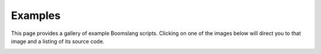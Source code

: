 

.. _examples-gallery:

Examples
========

This page provides a gallery of example Boomslang scripts. Clicking on one of
the images below will direct you to that image and a listing of its source code.

    

.. image:: examples/exactsize.png
   :target: examples-exactsize.html
    

.. image:: examples/bar.png
   :target: examples-bar.html
    

.. image:: examples/clusteredbars.png
   :target: examples-clusteredbars.html
    

.. image:: examples/clusteredstackedbars.png
   :target: examples-clusteredstackedbars.html
    

.. image:: examples/customgrid.png
   :target: examples-customgrid.html
    

.. image:: examples/errorbars.png
   :target: examples-errorbars.html
    

.. image:: examples/fontsizes.png
   :target: examples-fontsizes.html
    

.. image:: examples/grid.png
   :target: examples-grid.html
    

.. image:: examples/hatchedbars.png
   :target: examples-hatchedbars.html
    

.. image:: examples/inset.png
   :target: examples-inset.html
    

.. image:: examples/label.png
   :target: examples-label.html
    

.. image:: examples/latex.png
   :target: examples-latex.html
    

.. image:: examples/linestyles.png
   :target: examples-linestyles.html
    

.. image:: examples/projection.png
   :target: examples-projection.html
    

.. image:: examples/scatter.png
   :target: examples-scatter.html
    

.. image:: examples/simpleline.png
   :target: examples-simpleline.html
    

.. image:: examples/stackedbar.png
   :target: examples-stackedbar.html
    

.. image:: examples/stackedlines.png
   :target: examples-stackedlines.html
    

.. image:: examples/tickstyles.png
   :target: examples-tickstyles.html
    

.. image:: examples/twinx.png
   :target: examples-twinx.html
    

.. image:: examples/unordered.png
   :target: examples-unordered.html
    

.. image:: examples/vline.png
   :target: examples-vline.html
    

.. image:: examples/layout.png
   :target: examples-layout.html
    

.. image:: examples/legendLabelSizes.png
   :target: examples-legendLabelSizes.html
    

.. image:: examples/logscale.png
   :target: examples-logscale.html
    

.. image:: examples/split.png
   :target: examples-split.html
    

.. image:: examples/weightedlayout.png
   :target: examples-weightedlayout.html
    

.. image:: examples/steps.png
   :target: examples-steps.html
    
